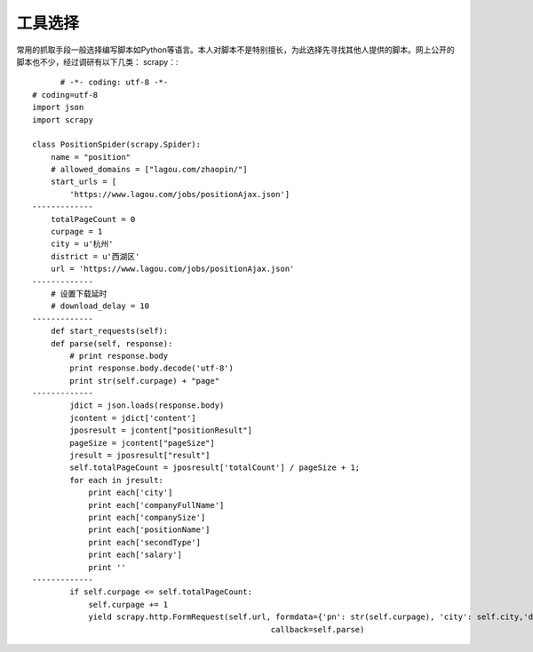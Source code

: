 
工具选择
~~~~~~~~~~~
常用的抓取手段一般选择编写脚本如Python等语言。本人对脚本不是特别擅长，为此选择先寻找其他人提供的脚本。网上公开的脚本也不少，经过调研有以下几类：
scrapy：::
	# -*- coding: utf-8 -*-
  # coding=utf-8
  import json
  import scrapy
  
  class PositionSpider(scrapy.Spider):
      name = "position"
      # allowed_domains = ["lagou.com/zhaopin/"]
      start_urls = [
          'https://www.lagou.com/jobs/positionAjax.json']
  -------------
      totalPageCount = 0
      curpage = 1
      city = u'杭州'
      district = u'西湖区'
      url = 'https://www.lagou.com/jobs/positionAjax.json'
  -------------
      # 设置下载延时
      # download_delay = 10
  -------------
      def start_requests(self):
      def parse(self, response):
          # print response.body
          print response.body.decode('utf-8')
          print str(self.curpage) + "page"
  -------------
          jdict = json.loads(response.body)
          jcontent = jdict['content']
          jposresult = jcontent["positionResult"]
          pageSize = jcontent["pageSize"]
          jresult = jposresult["result"]
          self.totalPageCount = jposresult['totalCount'] / pageSize + 1;
          for each in jresult:
              print each['city']
              print each['companyFullName']
              print each['companySize']
              print each['positionName']
              print each['secondType']
              print each['salary']
              print ''
  -------------
          if self.curpage <= self.totalPageCount:
              self.curpage += 1
              yield scrapy.http.FormRequest(self.url, formdata={'pn': str(self.curpage), 'city': self.city,'district': self.district},
                                                     callback=self.parse)
